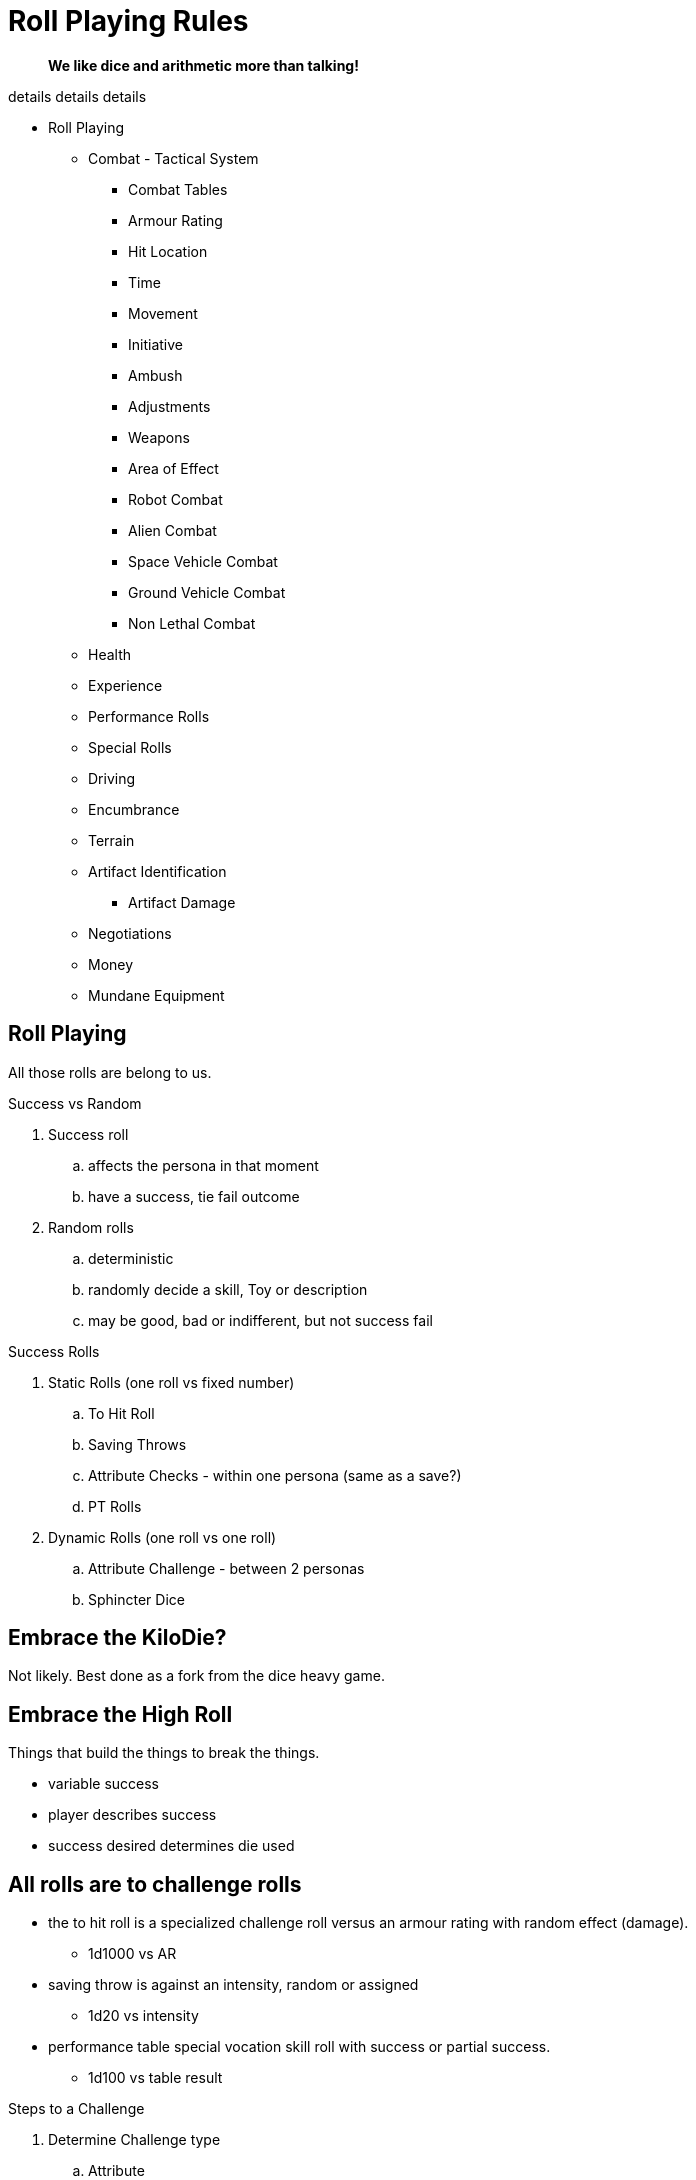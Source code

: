 = Roll Playing Rules

[quote]
____
*We like dice and arithmetic more than talking!*
____


.details details details
* Roll Playing
** Combat - Tactical System
*** Combat Tables
*** Armour Rating
*** Hit Location
*** Time
*** Movement
*** Initiative
*** Ambush
*** Adjustments
*** Weapons
*** Area of Effect
*** Robot Combat
*** Alien Combat
*** Space Vehicle Combat
*** Ground Vehicle Combat
*** Non Lethal Combat

** Health
** Experience
** Performance Rolls
** Special Rolls
** Driving
** Encumbrance
** Terrain
** Artifact Identification
*** Artifact Damage
** Negotiations
** Money
** Mundane Equipment




== Roll Playing
All those rolls are belong to us.

.Success vs Random
. Success roll 
.. affects the persona in that moment
.. have a success, tie fail outcome
. Random rolls 
.. deterministic 
.. randomly decide a skill, Toy or description
.. may be good, bad or indifferent, but not success fail

.Success Rolls
. Static Rolls (one roll vs fixed number)
.. To Hit Roll
.. Saving Throws
.. Attribute Checks - within one persona (same as a save?)
.. PT Rolls
. Dynamic Rolls (one roll vs one roll)
.. Attribute Challenge - between 2 personas
.. Sphincter Dice

== Embrace the KiloDie?
Not likely. 
Best done as a fork from the dice heavy game.

== Embrace the High Roll
Things that build the things to break the things.

* variable success
* player describes success 
* success desired determines die used


// strive for the goal of high rolls always win.

== All rolls are to challenge rolls

* the to hit roll is a specialized challenge roll versus an armour rating with random effect (damage).
** 1d1000 vs AR
* saving throw is against an intensity, random or assigned
** 1d20 vs intensity
* performance table special vocation skill roll with success or partial success.
** 1d100 vs table result

.Steps to a Challenge
. Determine Challenge type
.. Attribute
.. Poison
.. Psionic
. Player Rolls Challenge
.. 1d20 plus attribute plus level
. Referee Counter Challenge
.. difficulty fixed
.. difficulty random
.. difficulty special
. Compare Results
.. player higher, player success
.. referee higher, player loss
.. tie is partial success player


== data from python test
Ran average attribute for an anthro and average roll on 1d20 shooting for 60% chance of success.

* attribute 10 v base 18 = 60%
* attribute 10 v base 19 = 55%
* attribute 10 v base 24 = 29%
* attribute 10 v base 32 = 0%
* attribute 11 v base 32 = 0%
* attribute 18 v base 32 = 30%
* change it up
* attribute 10 v base 18 = 59%
* attribute 12 v base 18 = 70%
* attribute 14 v base 18 = 80%
* attribute 16 v base 18 = 90%
* attribute 18 v base 18 = 99%



// Table 16.2 Attribute Roll Difficulty
.*Challenge Rolls and Difficulty*
[width="75%",cols="3*^",frame="all"]
|===
3+<|Difficulty determines the Referee's challenge. +
Random for organics or Fixed or inorganics. 
s|Difficulty
s|Random
s|Fixed

|Trivial
|1d6
|6

|Easy
|1d10
|12

|Normal
|1d20
|18

|Hard
|1d30
|24

|Tough
|1d50
|36

|Impossible
|1d100
|48

|Bizarre
|1d1000
|96

s|Difficulty
s|Random
s|Fixed
|===

## different table FFS


// Table 16.2 Attribute Roll Difficulty
.*Player Centric Challenge Rolls Examples*
[width="75%",cols="4*",frame="all"]
|===

4+<|All attributes are leveled. PSTR + EXPS Level

4+<s|Player trying to arm wrestle another persona 
s|Difficulty
s|Player
s|Referee
s|Success

|Normal
|1d20 + PSTR 
|1d20 + PSTR  
|Player wins wrestle.

4+<s|Paralysis poison attack intensity 13. 
s|Difficulty
s|Player
s|Referee
s|Success

|Normal
|1d20 + CON 
|9 + 13  
|Player not paralysed.

4+<s|Player projecting illusion psionic attack. 
s|Difficulty
s|Player
s|Referee
s|Success

|Normal
|1d20 + MSTR 
|1d20 + MSTR  
|Target sees illusion.

4+<s|Psionic attack (sleep) on player. 
s|Difficulty
s|Player
s|Referee
s|Success

|Normal
|1d20 + MSTR 
|1d20 + MSTR  
|Player stays awake.

4+<s|Persona breaking down hollow Home Despot door. 
s|Difficulty
s|Player
s|Referee
s|Success

|Easy
|1d20 + PSTR 
|6  
|Door succumbs.

4+<s|Persona breaking down very secure door. 
s|Difficulty
s|Player
s|Referee
s|Success

|Easy
|1d20 + PSTR 
|6  
|Door succumbs.

|===




